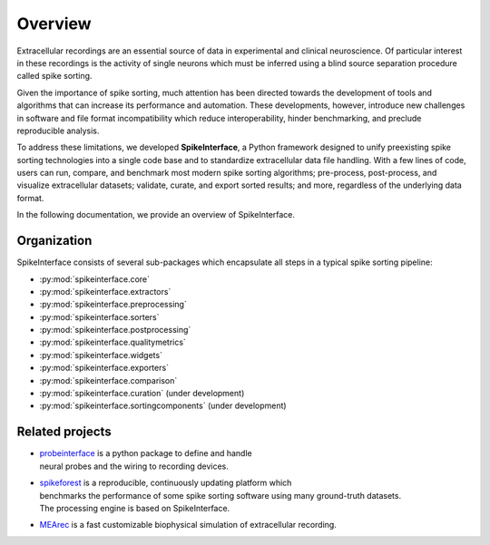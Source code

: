 Overview
========

Extracellular recordings are an essential source of data in experimental and clinical neuroscience.
Of particular interest in these recordings is the activity of single neurons which must be inferred
using a blind source separation procedure called spike sorting.

Given the importance of spike sorting, much attention has been directed towards the development of tools
and algorithms that can increase its performance and automation. These developments, however, introduce new challenges
in software and file format incompatibility which reduce interoperability, hinder benchmarking, and preclude reproducible analysis.

To address these limitations, we developed **SpikeInterface**, a Python framework designed to unify preexisting spike sorting technologies
into a single code base and to standardize extracellular data file handling. With a few lines of code, users can run, compare, and benchmark
most modern spike sorting algorithms; pre-process, post-process, and visualize extracellular datasets; validate, curate, and export sorted results;
and more, regardless of the underlying data format.

In the following documentation, we provide an overview of SpikeInterface.


Organization
------------

SpikeInterface consists of several sub-packages which encapsulate all steps in a typical spike sorting pipeline:

- :py:mod:`spikeinterface.core`
- :py:mod:`spikeinterface.extractors`
- :py:mod:`spikeinterface.preprocessing`
- :py:mod:`spikeinterface.sorters`
- :py:mod:`spikeinterface.postprocessing`
- :py:mod:`spikeinterface.qualitymetrics`
- :py:mod:`spikeinterface.widgets`
- :py:mod:`spikeinterface.exporters`
- :py:mod:`spikeinterface.comparison`
- :py:mod:`spikeinterface.curation` (under development)
- :py:mod:`spikeinterface.sortingcomponents` (under development)


.. image:: images/overview.png
  :align: center


Related projects
----------------

- | `probeinterface <https://github.com/SpikeInterface/probeinterface>`_ is a python package to define and handle
  | neural probes and the wiring to recording devices.
- | `spikeforest <https://spikeforest.flatironinstitute.org>`_ is a reproducible, continuously updating platform which
  | benchmarks the performance of some spike sorting software using many ground-truth datasets.
  | The processing engine is based on SpikeInterface.
- `MEArec <https://mearec.readthedocs.io>`_ is a fast customizable biophysical simulation of extracellular recording.
